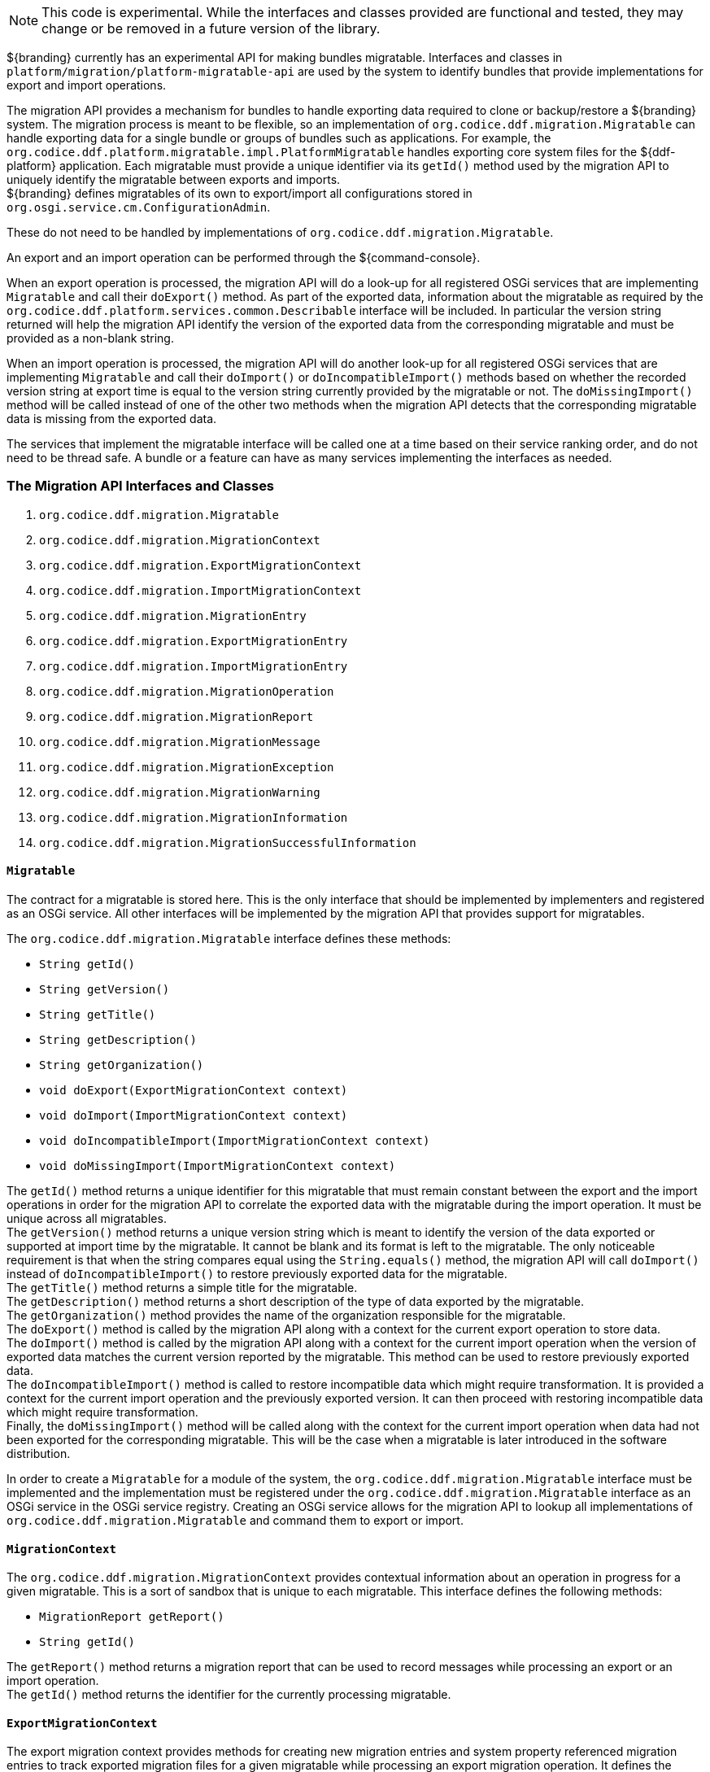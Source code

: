 :title: Migration API
:type: architectureIntro
:status: published
:children:
:order: 07
:summary: Introduction to the Migration API.

[NOTE]
====
This code is experimental. While the interfaces and classes provided are functional and tested, they may change or be removed in a future version of the library.
====

${branding} currently has an experimental API for making bundles migratable. Interfaces and classes in `platform/migration/platform-migratable-api` are
used by the system to identify bundles that provide implementations for export and import operations.

The migration API provides a mechanism for bundles to handle exporting data required to clone or backup/restore a ${branding} system. The migration process is meant to
be flexible, so an implementation of `org.codice.ddf.migration.Migratable` can handle exporting data for a single bundle or groups of bundles such as applications.
For example, the `org.codice.ddf.platform.migratable.impl.PlatformMigratable` handles exporting core system files for the ${ddf-platform} application. Each migratable
must provide a unique identifier via its `getId()` method used by the migration API to uniquely identify the migratable between exports and imports. +
${branding} defines migratables of its own to export/import all configurations stored in `org.osgi.service.cm.ConfigurationAdmin`.

These do not need to be handled by implementations of `org.codice.ddf.migration.Migratable`.

An export and an import operation can be performed through the ${command-console}.

When an export operation is processed, the migration API will do a look-up for all registered OSGi services
that are implementing `Migratable` and call their `doExport()` method. As part of the exported data, information about the migratable as required by the `org.codice.ddf.platform.services.common.Describable`
interface will be included. In particular the version string returned will help the migration API identify the version of the exported data from the corresponding migratable and must
be provided as a non-blank string.

When an import operation is processed, the migration API will do another look-up for all registered OSGi services that are implementing `Migratable` and call their `doImport()`
or `doIncompatibleImport()` methods based on whether the recorded version string at export time is equal to the version string currently provided by the migratable or not. The
`doMissingImport()` method will be called instead of one of the other two methods when the migration API detects that the corresponding migratable data is missing from the exported data.

The services that implement the migratable interface will be called one at a time based on their service ranking order, and do not need to be thread safe.
A bundle or a feature can have as many services implementing the interfaces as needed.

=== The Migration API Interfaces and Classes

. `org.codice.ddf.migration.Migratable`
. `org.codice.ddf.migration.MigrationContext`
. `org.codice.ddf.migration.ExportMigrationContext`
. `org.codice.ddf.migration.ImportMigrationContext`
. `org.codice.ddf.migration.MigrationEntry`
. `org.codice.ddf.migration.ExportMigrationEntry`
. `org.codice.ddf.migration.ImportMigrationEntry`
. `org.codice.ddf.migration.MigrationOperation`
. `org.codice.ddf.migration.MigrationReport`
. `org.codice.ddf.migration.MigrationMessage`
. `org.codice.ddf.migration.MigrationException`
. `org.codice.ddf.migration.MigrationWarning`
. `org.codice.ddf.migration.MigrationInformation`
. `org.codice.ddf.migration.MigrationSuccessfulInformation`

==== `Migratable`

The contract for a migratable is stored here. This is the only interface that should be implemented by implementers and registered as an OSGi
service. All other interfaces will be implemented by the migration API that provides support for migratables.

The `org.codice.ddf.migration.Migratable` interface defines these methods:

- `String getId()`
- `String getVersion()`
- `String getTitle()`
- `String getDescription()`
- `String getOrganization()`
- `void doExport(ExportMigrationContext context)`
- `void doImport(ImportMigrationContext context)`
- `void doIncompatibleImport(ImportMigrationContext context)`
- `void doMissingImport(ImportMigrationContext context)`

The `getId()` method returns a unique identifier for this migratable that must remain constant between the export and the import operations in order for the migration API to correlate the exported data with the migratable during the import operation. It
must be unique across all migratables. +
The `getVersion()` method returns a unique version string which is meant to identify the version of the data exported or supported at import time by the migratable. It cannot be blank and its format is left to the
migratable. The only noticeable requirement is that when the string compares equal using the `String.equals()` method, the migration API will call `doImport()` instead of `doIncompatibleImport()` to restore previously exported data for the migratable. +
The `getTitle()` method returns a simple title for the migratable. +
The `getDescription()` method returns a short description of the type of data exported by the migratable. +
The `getOrganization()` method provides the name of the organization responsible
for the migratable. +
The `doExport()` method is called by the migration API along with a context for the current export operation to store data. +
The `doImport()` method is called by the migration API along with a context for the current import operation when
the version of exported data matches the current version reported by the migratable. This method can be used to restore previously exported data. +
The `doIncompatibleImport()` method is called to restore incompatible data which might require transformation. It is provided a context for the current import operation and the previously exported version. It can then proceed with restoring incompatible data which might require transformation. +
Finally, the `doMissingImport()` method will be called along with the context for the current import operation when data had not been exported for the corresponding migratable.
This will be the case when a migratable is later introduced in the software distribution.

In order to create a `Migratable` for a module of the system, the `org.codice.ddf.migration.Migratable` interface must be implemented and the implementation must be registered under the `org.codice.ddf.migration.Migratable` interface as an OSGi service in the OSGi service registry.
Creating an OSGi service allows for the migration API to lookup all implementations of `org.codice.ddf.migration.Migratable` and command them to export or import.

==== `MigrationContext`
The `org.codice.ddf.migration.MigrationContext` provides contextual information about an operation in progress for a given migratable. This is a sort of sandbox that is unique to each migratable. This interface defines the following methods:

- `MigrationReport getReport()`
- `String getId()`

The `getReport()` method returns a migration report that can be used to record messages while processing an export or an import operation. +
The `getId()` method returns the identifier for the currently processing migratable.

==== `ExportMigrationContext`
The export migration context provides methods for creating new migration entries and system property referenced migration entries to track exported migration files for a given migratable
while processing an export migration operation. It defines the following methods:

- `Optional<ExportMigrationEntry> getSystemPropertyReferencedEntry(String name)`
- `Optional<ExportMigrationEntry> getSystemPropertyReferencedEntry(String name, BiPredicate<MigrationReport, String> validator)`
- `ExportMigrationEntry getEntry(Path path)`
- `Stream<ExportMigrationEntry> entries(Path path)`
- `Stream<ExportMigrationEntry> entries(Path path, PathMatcher filter)`

The `getSystemPropertyReferencedEntry()` methods create a migration entry to track a file referenced by a given system property value. +
The `getEntry()` method creates a migration entry given the path for a specific file or directory. +
The `entries()` methods create multiple entries corresponding to all files recursively located underneath a given path with an optional path matcher to filter which files to create entries for.

Once an entry is created, it is not stored with the exported data. It is the migratable's responsibility to store the data using one of the entry's provided methods.
Entries are uniquely identified using a relative path and are specific to each migratable meaning that an entry with the same path in two migratables will not conflict with each other. Each migratable is given its own context (a.k.a. sandbox) to work with.

==== `ImportMigrationContext`
The import migration context provides methods for retrieving migration entries and system property referenced migration entries corresponding to exported files for a given migratable
while processing an import migration operation. It defines the following methods:

- `Optional<ImportMigrationEntry> getSystemPropertyReferencedEntry(String name)`
- `ImportMigrationEntry getEntry(Path path)`
- `Stream<ImportMigrationEntry> entries(Path path)`
- `Stream<ImportMigrationEntry> entries(Path path, PathMatcher filter)`

The `getSystemPropertyReferencedEntry()` method retrieves a migration entry for a file that was referenced by a given system property value. +
The `getEntry()` method retrieves a migration entry given the path for a specific file or directory. +
The `entries()` methods retrieve multiple entries corresponding to all exported files recursively located underneath a given relative path with an optional path matcher to filter which files to retreive entries for.

Once an entry is retrieved, its exported data is not restored. It is the migratable's responsibility to restore the data using one of the entry's provided methods.
Entries are uniquely identified using a relative path and are specific to each migratable meaning that an entry with the same path in two migratables will not conflict with each other. Each migratable is given its own context (a.k.a. sandbox) to work with.

==== `MigrationEntry`

This interface provides supports for exported files. It defines the following methods:

- `MigrationReport getReport()`
- `String getId()`
- `String getName()`
- `Path getPath()`
- `boolean isDirectory()`
- `boolean isFile()`
- `long getLastModifiedTime()`

The `getReport()` method provides access to the associated migration report where messages can be recorded. +
The `getId()` method returns the identifier for the migratable responsible for this entry. +
The `getName()` method provides the unique name for this entry in an OS-independent way. +
The `getPath()` method provides the unique path to the corresponding file for this entry in an OS-specific way. +
The `isDirectory()` method indicates if the entry represents a directory.
The `isFile()` method indicates if the entry represents a file.
The `getLastModifiedTime()` method provides the last modification time for the corresponding file or directory as available when the file or directory is exported.

==== `ExportMigrationEntry`
The export migration entry provides additional methods available for entries created at export time. It defines the following methods:

- `Optional<ExportMigrationEntry> getPropertyReferencedEntry(String name)`
- `Optional<ExportMigrationEntry> getPropertyReferencedEntry(String name, BiPredicate<MigrationReport, String> validator)`
- `boolean store()`
- `boolean store(boolean required)`
- `boolean store(PathMatcher filter)`
- `boolean store(boolean required, PathMatcher filter)`
- `boolean store(BiThrowingConsumer<MigrationReport, OutputStream, IOException> consumer)`
- `OutputStream getOutputStream() throws IOException`

The `getPropertyReferencedEntry()` methods create another migration entry for a file that was referenced by a given property value in the file represented by this entry. +
The `store()` and `store(boolean required)` methods will automatically copy the content of the corresponding file as part of the export making sure the file exists (if required) on disk otherwise an error will be recorded. If the path represents a directory then all files recursively found under the path will be automatically exported. +
The `store(PathMatcher filter)` and `store(boolean required, PathMatcher filter)` methods will automatically copy the content of the corresponding file if it matches the filter as part of the export making sure the file exists (if required) on disk otherwise an error will be recorded. If the path represents a directory then all matching files recursively found under the path will be automatically exported. +
The `store(BiThrowingConsumer<MigrationReport, OutputStream, IOException> consumer)` method allows the migratable to control the export process by specifying a callback consumer that will be called back with an output stream where the data can be writen to instead of having a file on disk being copied by the migration API.
The `OutputStream getOutputStream()` method provides access to the low-level output stream where the migratable can write data directly as opposed to having a file on disk copied automatically.

==== `ImportMigrationEntry`
The import migration entry provides additional methods available for entries retrieved at import time. It defines the following methods:

- `Optional<ImportMigrationEntry> getPropertyReferencedEntry(String name)`
- `boolean restore()`
- `boolean restore(boolean required)`
- `boolean restore(PathMatcher filter)`
- `boolean restore(boolean required, PathMatcher filter)`
- `boolean restore(BiThrowingConsumer<MigrationReport, Optional<InputStream>, IOException> consumer)`
- `Optional<InputStream getInputStream() throws IOException`

The `getPropertyReferencedEntry()` method retrieves another migration entry for a file that was referenced by a given property value in the file represented by this entry. +
The `restore()` and `restore(boolean required)` methods will automatically copy the exported content of the corresponding file back to disk if it was exported; otherwise an error will be recorded. If the path represents a directory then all file entries originally recursively exported under this entry's path will be automatically imported. If the directory had been completely exported using one of the `store()` or `store(boolean required)` methods then in addition to restoring all entries recursively, calling this method will also remove any existing files or directories that were not on the original system. +
The `restore(PathMatcher filter)` and `restore(boolean required, PathMatcher filter)` methods will automatically copy the exported content of the corresponding file if it matches the filter back to disk if it was exported; otherwise an error will be recorded. If the path represents a directory then all matching file entries originally recursively exported under this entry's path will be automatically imported. +
The `restore(BiThrowingConsumer<MigrationReport, Optional<InputStream>, IOException> consumer)` method allows the migratable to control the import process by specifying a callback consumer that will be called back with an optional input stream (empty if the data was not exported) where the data can be read from instead of having a file on disk being created or updated by the migration API. +
The `Optional<InputStream> getInputStream()` method provides access to the optional low-level input stream (empty if the data was not exported) where the migratable can read data directly as opposed to having a file on disk created or updated automatically.

==== `MigrationOperation`
The `org.codice.ddf.migration.MigrationOperation` provides a simple enumeration for identifying the various migration operations available.

==== `MigrationReport`
The `org.codice.ddf.migration.MigrationReport` interface provides information about the execution of a migration operation. It defines the following methods:

- `MigrationOperation getOperation()`
- `Instant getStartTime()`
- `Optional<Instant> getEndTime()`
- `MigrationReport record(String msg)`
- `MigrationReport record(String format, @Nullable Object... args)`
- `MigrationReport record(MigrationMessage msg)`
- `MigrationReport doAfterCompletion(Consumer<MigrationReport> code)`
- `Stream<MigrationMessage> messages()`
- `default Stream<MigrationException> errors()`
- `Stream<MigrationWarning> warnings()`
- `Stream<MigrationInformation> infos()`
- `boolean wasSuccessful()`
- `boolean wasSuccessful(@Nullable Runnable code)`
- `boolean wasIOSuccessful(@Nullable ThrowingRunnable<IOException> code) throws IOException`
- `boolean hasInfos()`
- `boolean hasWarnings()`
- `boolean hasErrors()`
- `void verifyCompletion()`

The `getOperation()` method provides the type of migration operation (i.e. export or import) currently in progress. +
The `getStartTime()` method provides the time at which the corresponding operation started. +
The `getEndTime()` method provides the optional time at which the corresponding operation ended. The time is only available if the operation has ended. +
The `record()` methods enable messages to be recorded with the report. Messages are displayed on the console for the administrator. +
The `doAfterCompletion()` methods enable code to be registered such that it is invoked at the end before a successful result is returned. Such code can still affect the result of the operation. +
The `messages()` method provides access to all recorded messages so far. +
The `errors()` method provides access to all recorded error messages so far. +
The `warnings()` method provides access to all recorded warning messages so far. +
The `infos()` method provides access to all recorded informational messages so far. +
The `wasSuccessful()` method provides a quick check to see if the report is successful. A successful report might have warnings recorded but cannot have errors recorded. +
The `wasSuccessful(Runnable code) method allows code to be executed. It will return true if no new errors are recorded as a result of executing the provided code. +
The `wasIOSuccessful(ThrowingRunnable<IOException> code) method allows code to be executed which can throw I/O exceptions which are automatically recorded as errors. It will return true if no new errors are recorded as a result of executing the provided code. +
The `hasInfos()` method will return true if at least one information message has been recorded so far. +
The `hasWarnings()` method will return true if at least one warning message has been recorded so far. +
The `hasErrors()` method will return true if at least one error message has been recorded so far. +
The `verifyCompletion() method will verify if the report is successful and if not, it will throw back the first recorded exception and attach as suppressed exceptions all other recorded exceptions.

==== `MigrationMessage`
The `org.codice.ddf.migration.MigrationException is defined as a base class for all recordable messages during migration operations. It defines the following methods:

- `String getMessage()`

The `getMessage()` method provides a message for the corresponding exception, warning, or info that will be displayed to the administrator on the console.

==== `MigrationException`
An `org.codice.ddf.migration.MigrationException` should be thrown when an unrecoverable exception occurs that prevents the export or the import operation from continuing. It is also possible to simply record one or many exception(s) with the migration report in order to fail the export or import operation
while not aborting it right away. This provides for the ability to record as many errors as possible and report all of them back to the administrator. All migration exception messages are displayed to the administrator.

==== `MigrationWarning`
An `org.codice.ddf.migration.MigrationWarning` should be used when a migratable wants to warn the administrator that certain aspects of the export or the import may cause problems. For example, if an absolute path is encountered, that path may not exist on the target system and cause the installation to fail.
All migration warning messages are displayed to the administrator.

==== `MigrationInformation`
An `org.codice.ddf.migration.MigrationInformation` should be used when a migratable simply wants to provide useful information to the administrator. All
migration information messages are displayed to the administrator.

==== `MigrationSuccessfulInformation`
The `org.codice.ddf.migration.MigrationSuccessfulInformation` can be used to further qualify an information message as representing the success of an operation.
